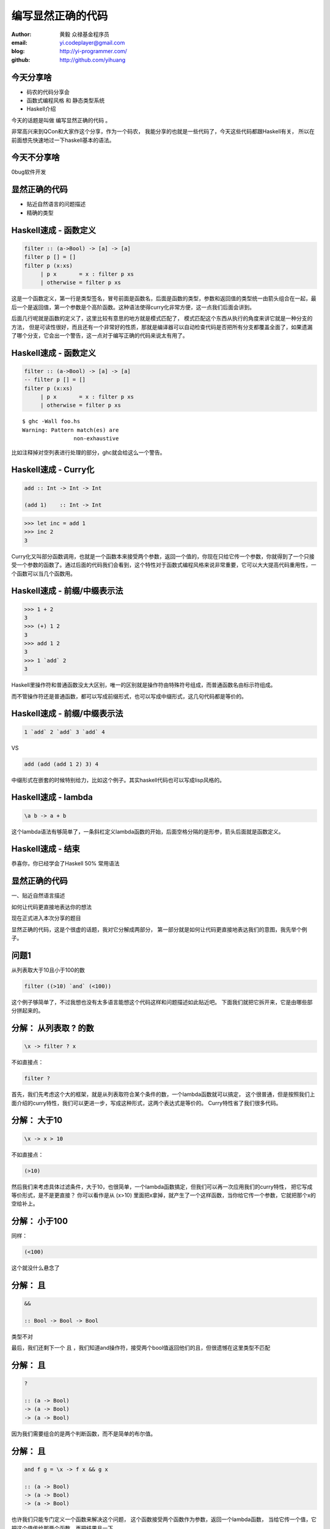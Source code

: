 ==================
编写显然正确的代码
==================

:author: 黄毅 众禄基金程序员
:email: yi.codeplayer@gmail.com
:blog: http://yi-programmer.com/
:github: http://github.com/yihuang

今天分享啥
==========

.. class:: big

* 码农的代码分享会

* 函数式编程风格 和 静态类型系统

* Haskell介绍

.. class:: handout

    今天的话题是叫做 编写显然正确的代码 。

    非常高兴来到QCon和大家作这个分享，作为一个码农，
    我能分享的也就是一些代码了，今天这些代码都跟Haskell有关，
    所以在前面想先快速地过一下haskell基本的语法。

今天不分享啥
=============

.. class:: center big incremental

0bug软件开发

显然正确的代码
==============

.. class:: big

* 贴近自然语言的问题描述

* 精确的类型

Haskell速成 - 函数定义
============================

.. code-block:: haskell

  filter :: (a->Bool) -> [a] -> [a]
  filter p [] = []
  filter p (x:xs)
       | p x       = x : filter p xs
       | otherwise = filter p xs

.. class:: handout

    这是一个函数定义，第一行是类型签名，冒号前面是函数名，后面是函数的类型，参数和返回值的类型统一由箭头组合在一起，最后一个是返回值，第一个参数是个高阶函数。这种语法使得curry化非常方便，这一点我们后面会讲到。

    后面几行呢就是函数的定义了，这里比较有意思的地方就是模式匹配了，
    模式匹配这个东西从执行的角度来讲它就是一种分支的方法，
    但是可读性很好，而且还有一个非常好的性质，那就是编译器可以自动检查代码是否把所有分支都覆盖全面了，如果遗漏了哪个分支，它会出一个警告，这一点对于编写正确的代码来说太有用了。

Haskell速成 - 函数定义
============================

.. code-block:: haskell

  filter :: (a->Bool) -> [a] -> [a]
  -- filter p [] = []
  filter p (x:xs)
       | p x       = x : filter p xs
       | otherwise = filter p xs

.. class:: incremental

::

  $ ghc -Wall foo.hs
  Warning: Pattern match(es) are
                  non-exhaustive

.. class:: handout

    比如注释掉对空列表进行处理的部分，ghc就会给这么一个警告。

Haskell速成 - Curry化
======================

.. class:: big
.. code-block:: haskell

    add :: Int -> Int -> Int

    (add 1)    :: Int -> Int

.. class:: incremental big
.. code-block:: haskell

    >>> let inc = add 1
    >>> inc 2
    3

.. class:: handout

    Curry化又叫部分函数调用，也就是一个函数本来接受两个参数，返回一个值的，你现在只给它传一个参数，你就得到了一个只接受一个参数的函数了。通过后面的代码我们会看到，这个特性对于函数式编程风格来说非常重要，它可以大大提高代码重用性，一个函数可以当几个函数用。

Haskell速成 - 前缀/中缀表示法
==============================

.. class:: big
.. code-block:: haskell

    >>> 1 + 2
    3
    >>> (+) 1 2
    3
    >>> add 1 2
    3
    >>> 1 `add` 2
    3

.. class:: handout

    Haskell里操作符和普通函数没太大区别，唯一的区别就是操作符由特殊符号组成，而普通函数名由标示符组成。

    而不管操作符还是普通函数，都可以写成前缀形式，也可以写成中缀形式，这几句代码都是等价的。

Haskell速成 - 前缀/中缀表示法
==============================

.. class:: big

  .. code-block:: haskell
 
      1 `add` 2 `add` 3 `add` 4
 
  VS

  .. code-block:: haskell

      add (add (add 1 2) 3) 4

.. class:: handout

    中缀形式在嵌套的时候特别给力，比如这个例子。其实haskell代码也可以写成lisp风格的。

Haskell速成 - lambda
=====================

.. class:: center huge
.. code-block:: haskell

    \a b -> a + b

.. class:: handout

    这个lambda语法有够简单了，一条斜杠定义lambda函数的开始，后面空格分隔的是形参，箭头后面就是函数定义。

Haskell速成 - 结束
===================

.. class:: center huge

恭喜你，你已经学会了Haskell 50% 常用语法

显然正确的代码
==============

.. class:: center huge

一、贴近自然语言描述

.. class:: center

如何让代码更直接地表达你的想法

.. class:: handout

    现在正式进入本次分享的题目

    显然正确的代码，这是个很虚的话题，我对它分解成两部分，
    第一部分就是如何让代码更直接地表达我们的意图，我先举个例子。

问题1
=====

.. class:: center huge

从列表取大于10且小于100的数

.. class:: incremental center big
.. code-block:: haskell

  filter ((>10) `and` (<100))

.. class:: handout

    这个例子够简单了，不过我想也没有太多语言能想这个代码这样和问题描述如此贴近吧。
    下面我们就把它拆开来，它是由哪些部分拼起来的。

分解： 从列表取 ? 的数
===========================

.. class:: big
.. code-block:: haskell

    \x -> filter ? x

.. class:: incremental

  不如直接点：

  .. class:: big
  .. code-block:: haskell

      filter ?

.. class:: handout

    首先，我们先考虑这个大的框架，就是从列表取符合某个条件的数，一个lambda函数就可以搞定，
    这个很普通，但是按照我们上面介绍的curry特性，我们可以更进一步，写成这种形式，这两个表达式是等价的。
    Curry特性省了我们很多代码。

分解： 大于10
===========================

.. class:: big
.. code-block:: haskell

    \x -> x > 10

.. class:: incremental

  不如直接点：

  .. class:: big
  .. code-block:: haskell

      (>10)

.. class:: handout

    然后我们来考虑具体过滤条件，大于10，也很简单，一个lambda函数搞定，但我们可以再一次应用我们的curry特性，
    把它写成等价形式，是不是更直接？
    你可以看作是从 (x>10) 里面把x拿掉，就产生了一个这样函数，当你给它传一个参数，它就把那个x的空给补上。

分解： 小于100
===============

同样：

.. class:: big
.. code-block:: haskell

  (<100)

.. class:: handout

    这个就没什么悬念了

分解： 且
===========================

.. class:: big
.. code-block:: haskell

    &&

    :: Bool -> Bool -> Bool

.. class:: incremental
.. class:: red

    类型不对

.. class:: handout

    最后，我们还剩下一个 且 ，我们知道and操作符，接受两个bool值返回他们的且，但很遗憾在这里类型不匹配

分解： 且
===========================

.. class:: current big
.. code-block:: haskell

    ?

    :: (a -> Bool)
    -> (a -> Bool)
    -> (a -> Bool)

.. class:: handout

    因为我们需要组合的是两个判断函数，而不是简单的布尔值。

分解： 且
============================

.. class:: current big
.. code-block:: haskell

    and f g = \x -> f x && g x

    :: (a -> Bool)
    -> (a -> Bool)
    -> (a -> Bool)

.. class:: handout

    也许我们只能专门定义一个函数来解决这个问题，
    这个函数接受两个函数作为参数，返回一个lambda函数，
    当给它传一个值，它把这个值传给那两个函数，再把结果且一下。

    但从我这冗长的描述可以感觉到，这个实现还是相对比较复杂的。
    有没有更直接的实现方法呢。

分解： 且
============================

.. class:: current big
.. code-block:: haskell

    $ lambdabot
    >>> :pl \f g x -> f x && g x
    liftM2 (&&)

.. class:: handout

    haskell很意思的地方之一就是它有很多有意思的工具，比如说这个lambdabot，
    里面这个 pl 命令可以把lambda表达式转换成函数组合的风格，
    比如刚才这个and函数的定义传给它，就被转换成了一个非常简单的实现，
    也就是说，and函数实际上是 liftM2 把 && 函数提升一下的结果！
    只要你了解 liftM2 的含义，你马上就能明白 and 函数的含义，
    不过今天因为时间关系，我们就不介绍liftM2函数本身了，大家有兴趣可以去了解一下 Applicative。

分解： 且
============================

.. class:: current big
.. code-block:: haskell

    and = liftM2 (&&)

    :: (a -> Bool)
    -> (a -> Bool)
    -> (a -> Bool)

.. class:: handout

    所以 and 的实现也可以这么直接

合并
====

.. class:: center big
.. code-block:: haskell

  filter ((>10) `and` (<100))

.. class:: handout

    最后把这些函数合并在一起

真实代码
=========

解析html属性值的末尾

.. class:: big
.. code-block:: haskell

    takeTill ((=='>')
             `or` isSpace)

[https://github.com/yihuang/tagstream-conduit]

函数管道 (.)
=================

.. class:: big
.. code-block:: haskell

    (.) :: (b -> c)
        -> (a -> b)
        -> (a -> c)
    (f . g) x = f (g x)
 
::

       +--------------------+       
       |   +---+    +---+   |       
    <<-c---c   b----b   a---a-<<-
       |   +---+    +---+   |       
       +--------------------+       

.. class:: handout

    函数有很多中组合方式，刚才说的是一种，我们再来看另一种，
    这个组合函数类似unix管道，
    它把两个函数组合在一起，当你向它传参数的时候，它先把参数传给右边的函数，
    再把右边函数的返回值传给左边函数。
    加上前面介绍过的中缀语法形式，它可以把一对函数连在一起，非常节省代码。

问题2
===================

在二维数组里找长度大于5的子数组

在符合要求的子数组里找所有偶数

如果数据小于10则乘以2,大于10除以2

最后统计符合要求的数据的和

.. class:: handout

    我们来看这个例子，这是微博上一个朋友发的题目。按照过程式风格的写法，
    大概就是几个循环，几个中间数组加中间变量。
    我们来看看haskell函数式程序的写法，看看和过程时写法有什么不同。

问题2
================

.. code-block:: haskell

  sum' = sum
         . map (\x -> if x<10
                        then x*2
                        else x `div` 2)
         . filter ((==0) . (`mod` 2))
         . concat
         . filter ((>5) . length)

.. class:: handout

    这个程序我们要从下往上读，和刚才的问题描述语言基本上是一一对应的。
    最下面filter取长度大于5的子数组，然后concat是把二维数组拼成一维，
    再来一个filter过滤出偶数，然后用map遍历一次，最后传给sum求和。

抽象与性能不是死敌
===================

.. class:: big

GHC 编译器优化

.. class:: big

* 内联（跨模块）

* 等价代码转换

.. class:: handout

    看到这么多函数式程序，我想大家可能会想，这么多小函数套小函数，
    性能一定很差吧，尤其对于动态语言来说，函数调用是很大一块开销。
    但haskell通过编译器的优化，可以同时获得代码的抽象能力以及很好的性能。
    优化最主要的手段就是内联，还有等价代码转换，
    内联把分离开发的代码拉到一起，而代码转换对代码进行化简，最后得到执行效率更好的代码，
    而且内联还可以跨模块，这对haskell这样的语言来说很关键。

查看中间代码
=============

.. class:: huge

::

  ghc -O
      -ddump-simpl
      foo.hs

GHC编译器中间代码是Haskell的子集

.. class:: handout

    GHC编译器中间代码用的也是Haskell的一个子集，而且还是带类型的，这个很有意思，
    对于GHC的开发者来说，这意味着他们可以比较放心地对代码进行转换，
    因为它可以对中间代码进行类型检查，类型检查可以保证代码转换基本上不会出太大问题。
    还有一个好处就是，我们可以很方便地查看编译器优化后的代码，因为它还是haskell的语法。
    这个命令就是用来导出中间代码的。下面我们用这个命令看几个例子。

查看中间代码
=============

.. class:: incremental
.. class:: code-list big nomargin

* .. code-block:: haskell

    (==0) . (`mod` 2)

* 优化后：

  .. code-block:: haskell

    \x -> case modInt# x 2 of
            0 -> True
            _ -> False

.. class:: handout

    可以看到这两个小函数的组合经过内联和转换变成一个简单的判断语句了。
    为了显示效果好一点，这里给的代码经过了简单的清理，GHC直接导出的代码还包括一切其他的信息。

查看中间代码
=============

.. class:: incremental
.. class:: code-list middle nomargin

* .. code-block:: haskell

      map (*2)
    . filter ((==1) . (`mod` 2))

* .. code-block:: haskell

    go xs = case xs of
        []   -> []
        x:xs ->
          case modInt# x 2 of
            1 -> (x*2) : go xs
            _ -> go xs

.. class:: handout

    而这个更复杂一些的例子，也被编译成一个平坦的递归，没有小函数，没有生成中间列表。

    可以说，也正是因为编译器有这个能力做这些优化，也才能使得这种编程风格变得实用。
    否则如果按照python对函数的实现，那真的是不太敢写这样的代码。

问题3
========

取http get参数"name"，前面加上"hello"返回回去。

.. code-block:: haskell

  webapp :: Application
  webapp req = do
      let name = lookup "name"
                        (queryString req)
      response ("hello "++name)

.. class:: incremental red

但是，如果用户没有传参数的话。。。

.. class:: handout

    我们再来看一个例子，这是个简单的web应用，它从querystring里面取一个name参数，加上hello后返回回去。
    代码看起来也非常简单，和我们的问题描述很接近，但是，如果用户没有传参数过来的话，
    就要崩溃了。实际上类似这样的问题，至少在我的python代码里面，经常碰到。

显然正确的代码
==============

.. class:: center huge

二、要能主动暴露自然语言不严谨之处

.. class:: incremental huge center

解决方案：精确的类型

.. class:: handout

    这就引出我想分享的第二点内容，代码光能贴近自然语言是不够的，因为自然语言并不精确，
    要少出bug，我们的代码需要更严谨一些，如何做到严谨，我们需要强大的静态类型系统。
    我们先来看看在haskell里面我们如何处理这个问题。

问题3 - 继续
============

.. class:: huge
.. code-block:: haskell

    lookup :: k -> Map k v
           -> ?

.. class:: big current

``lookup`` 应该返回什么类型？

.. class:: handout

    这个问题的关键就在于lookup函数的类型，它的作用是从map中根据key查找value的，大家觉得它应该返回什么类型？
    这里k代表key，v代表value

问题3 - 继续
=============

.. class:: big center nomargin

``v`` ?

.. class:: huge code-list nomargin
.. class:: incremental

* .. code-block:: haskell

    lookup :: k -> Map k v
           -> v

.. class:: code-list
.. class:: incremental

* .. code-block:: haskell

    process :: v -> something

* .. code-block:: haskell

    >>> process (lookup k empty)

* .. class:: red

  ::

    **crash**

.. class:: handout

    很多语言都是让它直接返回v，而问题就在这里。
    它使得我们的代码从类型上看没有任何问题，但运行时却崩溃了。
    因为v这个类型不能精确表达我们这里所有可能性，也就是查找不到的情况。

问题3 - 继续
=============

答案： ``Maybe v``

.. class:: huge
.. code-block:: haskell

    lookup :: k -> Map k v
           -> Maybe v

.. class:: code-list
.. class:: incremental

* .. code-block:: haskell

    process (lookup k empty)

* .. class:: red

  ::

    **type error**

.. class:: handout

    在 Haskell 里面，它的返回值叫做 Maybe v ，有了它，这个代码就变成了一个静态的类型错误，
    而不是运行时错误。那Maybe类型是个什么东西呢

Maybe - 显式表达异常情况
=========================

.. class:: center huge
.. code-block:: haskell

  data Maybe a = Just a
                | Nothing

.. class:: handout

    从名字上来看，Maybe就是用来表达一个值可能存在也可能不存在的情况，存在的话就是 Just a，
    不存在的话就是 Nothing。

    准确地说，Maybe是一个Haskell里面一个自定义数据类型，里面的小写字母 a 是个类型变量，它可以是任何类型。
    如果要类比的话，可以把Maybe看做是个泛型。
    大家可能还会联想到其他语言的比如python的none对象，
    Maybe其实就是一个显式表达出来的none，显式表达的好处就是，代码而不会一不小心忽略对它的处理，因为你的类型会不匹配。

类型系统的终极目标
==================

.. class:: big

* 排除所有错误的程序

  （把运行时错误变成编译时错误）

* 允许所有正确的程序 （不挡路）

* 一言以蔽之：精确!

.. class:: handout

    对于静态类型系统的设计者来说，终极的目标一个是要能排除所有错误的程序，也就是说把所有运行时错误变成类型错误，提前捕获；
    另一个允许所有正确的程序，就是说类型系统不能挡我们的路，对于我们想要表达的程序，我们也知道它是正确的，这个时候类型系统不应该阻止我们表达，
    其实我们喜欢动态语言的原因也就是这个，虽然他们没有类型系统帮我们发现问题，但至少它不挡我的路，我可以比较随心所欲的写我的程序。

Haskell类型系统特点
=====================

* 自动类型推导（不挡路）

* 表达能力强

  * 类型变量和类型构造器（泛型）
  * typeclass 对类型的约束
  * 恕不一一列举
    [http://www.haskell.org/ghc/docs/7.4.1/html/users_guide/other-type-extensions.html]

.. class:: handout

    刚才说的是一个完美的境界了，我们看看Haskell离这个境界还有多远，

    首先它能实现自动类型推导，大部分时候你都完全不需要申明类型，
    编译器帮我们自动推导，不过实际上我们都要求至少顶层函数，尤其是导出的接口，
    都要把类型写上，因为类型不光是写给机器看的，也是写给人看的，有文档的作用。

    其次呢，说到类型系统的表达能力，这个世界上最厉害的类型系统是一些定理自动证明的系统，
    他们表达能力很强，但是用起来也很复杂，而haskell的原则是维持在表达力和易用性的一个平衡点上，
    在不给语言带来太大复杂度的前提下，尽量采用一些增强表达能力的扩展功能。

    基本的一些比如类型变量和泛型，大家已经看到是非常方便的，typeclass今天没有涉及到，
    大家有兴趣可以再去了解一下，也是非常有意思的一个特性。
    其他类型扩展今天也不详细介绍了，有展开来说的话，还有大把的内容。

Haskell类型系统作用
=====================

.. class:: big

隔离纯函数式代码和命令式代码

.. class:: big
.. code-block:: haskell

    upper :: String -> String

    bomb  :: String -> IO String

.. class:: handout

    下面我们就来举几个类型系统发挥实际作用的例子，
    第一个是区分纯函数式代码和命令式代码，
    因为haskell是一门纯函数式语言，比如这个upper函数，
    通过签名我们知道它接受一个字符串参数，返回一个字符串，而实际上呢，
    它也只能作转换字符串的工作，类型系统会保证，它不会修改全局变量，不会写文件，
    不会突然丢一个炸弹出来。
    而且丢炸弹这种危险的工作呢，haskell也能做，但是必须封装在IO这个泛型里面。
    如果你想在upper的实现里面调用bomb是门都没有，类型系统可以保证这一点。

Haskell类型系统作用
=====================

.. class:: big

精确的文档

.. class:: big
.. code-block:: haskell

    readChan :: Chan a -> IO a

这个函数会阻塞吗？

.. class:: handout

    第二个是类型本身就是最精确的文档。

    尤其是当你的类型定义得越精确，效果越好，类型签名就可以传达更多的信息，
    比如这个函数，readChan，它从一个channel里面读一个值出来，
    这里的channel类似go里面的channel，
    那通过这个签名你能不能看出它会阻塞还是不阻塞，

Haskell类型系统作用
=====================

.. class:: big

精确的文档

.. class:: big
.. code-block:: haskell

    readChan :: Chan a ->
                   IO (Maybe a)

这个呢？

.. class:: handout

    我们可以想象一下，假设它不阻塞，那如果这个channel是空的，它得返回什么呢？
    所以返回 a 的应该是阻塞接口，而返回 Maybe a 的应该是不阻塞的接口。

Haskell类型系统作用
=====================

.. class:: big

Hoogle 根据类型搜实现的搜索引擎

.. image:: ui/hoogle.png

回顾
==============

.. class:: big

显然正确的代码

.. class:: big

* 贴近自然语言描述

* 精确的类型

.. class:: handout

    刚才基本上把关于显然正确的代码想传达的两方面的内容都分享得差不多了，
    一个是贴近自然语言，一个是精确的类型，
    关于贴近自然语言呢，除了函数组合的编程风格，
    haskell里面还有一些其他的机制可以帮助我们。后面我想再介绍两点，一个是惰性求值，
    一个是Monad。

Haskell is lazy
================

.. class:: big
.. code-block:: haskell

    >>> let l = [1..]
    >>> take 5 l
    [1,2,3,4,5]

只在需要的时候进行计算

.. class:: handout

    惰性求值通俗地说就是一个表达式，只在真正需要它的值的时候，它才被计算出来。
    在这之前它以thunk的形式存在内存里，thunk包含了计算它所需要的代码片段。

    最典型的就是这个无限列表，当我们定义他的时候，他并不会耗尽我们的内存，
    只在take取前五个元素的时候，才把这些元素算出来。

    惰性求值能让我们以一种全新的方式组织代码，对于某些问题，
    我们可以先把问题的全部解空间全部表达出来，然后在来决定哪些解是我们想要的。

Haskell is lazy
================

在一个400米的环形跑道上

A以每秒一米的速度开跑

B以每秒两米的速度开跑

问他们何时相遇？

.. class:: handout

    比如这个例子，我们来看看惰性求值能够如何帮助我们以更直接的方式把他写出来。

Haskell is lazy
================

.. code-block:: haskell

    iterate :: (a -> a) -> a -> [a]
    iterate f a = [a, f a, f f a, ...]

.. code-block:: haskell

    >>> take 5 (iterate (+1) 0)
    [0,1,2,3,4]

.. class:: handout

    首先介绍一个迭代函数，给它传一个函数和一个初始值，
    它会对这个值不断应用这个函数，并把每一次应用的结果生成一个无限列表。
    因为惰性求值的原因，这个无限列表不会耗尽我们的内存，
    而是等到你真正遍历这个列表的时候，才去计算每个元素的值。

Haskell is lazy
================

.. code-block:: haskell

  a = iterate ((`mod` 400) . (+1)) 0
  -- [0, 1, 2, 3, 4...]

  b = iterate ((`mod` 400) . (+2)) 0
  -- [0, 2, 4, 8, 10...]

  findIndex (uncurry (==)) (tail (zip a b))
  -- Just 399

.. class:: handout

    我们可以用这个迭代函数来模拟这个跑步的过程，把它每一秒的位置生成一个无穷列表，
    每一秒位置+1再摸上400，因为是个环形跑道，然后把a和b的数据用zip一一对应起来，
    用tail去掉第一个元素，然后找到第一个相等的索引，也就是他们相遇的时间了。

Monad！
==================

.. class:: huge center

    什么是Monad

.. class:: handout

    到Monad了，在解释monad之前，我们先来看看Monad能让我们写出什么样的代码吧

Monad！
================

IO Monad - 命令式编程风格

.. code-block:: haskell

    do input <- getLine
       forM_ [1..3] $ \i ->
           printf "echo%d:%s" i input

.. class:: incremental nomargin

::

    > haskell
    echo1:haskell
    echo2:haskell
    echo3:haskell

.. class:: handout

    Monad最开始引入是为了让haskell里面能写命令式的代码，
    因为haskell是一门纯函数式编程语言，而我们要解决的问题很多时候就是要去改变外部的状态，
    比如需要写文件、需要写网络、有时候也必须写全局变量。
    而前面介绍的惰性求值也使得haskell没办法用普通的方法直接引入副作用。
    因为惰性求值的一个特点就是，一个表达式是否会被求值，什么时候被求值是不确定的，
    这是由调用它的代码决定的，而对于依赖状态的代码，这是不能接受的，
    两条命令式语句执行顺序换一下，含义可能是天壤之别。
    这其实逼迫haskell的设计者们寻求一种抽象，能够表达命令式语句的这些特点。
    大概1996年，IO Monad被引入，用来进行命令式的编程，并且引入了一个语法糖 do ，
    让Monad的代码形式上和传统命令式语言更接近。
    所以我们现在看到的这个代码，我想还是比较容易理解的，它从标准输入读入用户输入的一行信息，
    然后循环三次输出出来。

    Monad被引入以后大家发现，这个抽象非常强大，除了实现这种普通的命令式程序以外，
    它还干很多别的事情。

Monad！
================

Resource Monad

在 ``IO`` 的基础上提供资源管理的能力。

.. code-block:: haskell

    do f <- openFile "data"
       register (closeFile f)
       process f
       ...

.. class:: handout

    比如这个resource monad，这个代码的意思是，打开一个文件，然后注册一个释放文件的行为，
    然后的代码中发生任何异常，这个关闭文件的代码确保一定会被执行。

Monad！
================

Resource Monad - 也可以主动取消。

.. code-block:: haskell

    do f <- io $ openFile "data"
       key <- register (closeFile f)

       -- processing...

       io $ closeFile f
       release key

       -- processing...

.. class:: handout

    更进一步，register还返回一个key，通过这个key可以主动取消前面注册的行为，
    这样当我们主动关闭文件成功后，可以取消这个注册，防止文件被关闭两次。

    为什么可以做到这一点

Monad是对语句的抽象
===================

.. class:: big
.. code-block:: haskell

    do a <- ma
       b <- mb
       return c

.. class:: big incremental
.. code-block:: haskell

    ma >>= (\a ->
               mb >>= (\b -> c))

.. class:: handout

    我们看下do语法糖的转换之后的代码就清楚了，
    它把顺序执行的语句通过一个运算符绑定成一个表达式，
    回调函数套回调函数，
    通过控制这个操作符的具体实现，我们就可以实现各种Monad。
    我们可以把状态封装起来，让业务逻辑的代码变得更干净。

Monad是对语句的抽象
===================

.. class:: big
.. code-block:: haskell

    class Monad m where
        return :: a -> m a
        (>>=) :: m a -> (a -> m b)
                     -> m b

.. class:: big incremental
.. code-block:: haskell

    instance Monad Foo where
        return a = ...
        ma >>= f = ...

Monad不一定是IO
=================

.. class:: big

List Monad

.. code-block:: haskell

    do a <- [1..10]
       b <- [1..10]
       guard (a+b>10)
       return (a, b)

.. class:: incremental
.. code-block:: haskell

    [(1,10),(2,9),(2,10),(3,8)...]

Monad不一定是IO
=================

.. class:: big

List Monad

.. class:: big
.. code-block:: haskell

    instance Monad [] where
        return a = [a]
        xs >>= f = concatMap f xs

Q & A
======

.. class:: center huge

Thanks

函数式编程源起
==============

.. class:: center huge

Can Programming Be Liberated from the von Neumann Style?

.. class:: right

by John Backus 1978

冯诺依曼模型的问题
===================

.. class:: incremental huge center

依赖执行顺序的复杂的状态机模型

.. class:: incremental

* 不容易理解

* 不容易组合

The rise of Haskell
=====================

.. class:: incremental

* **September 1987.** Initial meeting at FPCA.

* **1 April 1990.**   Version 1.0 Report was published.

* **May 1996.**       Version 1.3 Report with Monadic I/O.

* **February 1999**   Haskell 98 Report was published.

* **July 2010** Haskell 2010 Report was published.

GHC - 工业级Haskell实现
=======================

.. class:: incremental

* 支持Haskell 2010以及大量扩展功能

* 强大的优化能力，能够跨模块优化

* 能生成高效的代码，并发程序尤其表现突出
  [http://shootout.alioth.debian.org/]

* 完美的并发和并行实现，包括M-N微线程和STM实现

* 跨平台支持 (Windows, Linux, Mac, 有非官方的iOS的支持)

* Profiling支持，包括time/allocation以及多种heap profiling。

其他实现
========

.. class:: incremental

* UHC 有字节码解释器和Javascript后端。

* 其他 [http://www.haskell.org/haskellwiki/Implementations]
